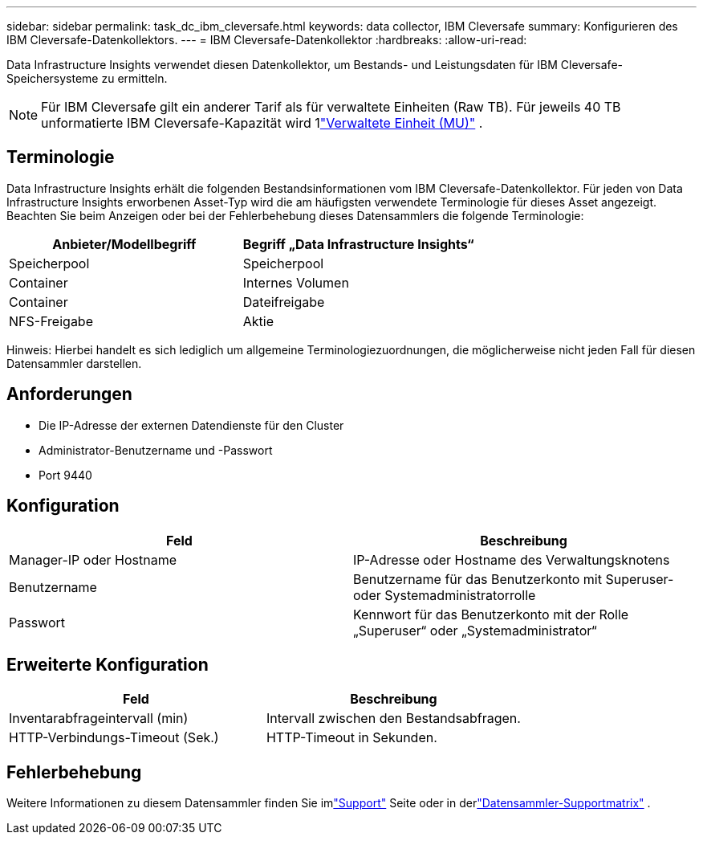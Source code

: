 ---
sidebar: sidebar 
permalink: task_dc_ibm_cleversafe.html 
keywords: data collector, IBM Cleversafe 
summary: Konfigurieren des IBM Cleversafe-Datenkollektors. 
---
= IBM Cleversafe-Datenkollektor
:hardbreaks:
:allow-uri-read: 


[role="lead"]
Data Infrastructure Insights verwendet diesen Datenkollektor, um Bestands- und Leistungsdaten für IBM Cleversafe-Speichersysteme zu ermitteln.


NOTE: Für IBM Cleversafe gilt ein anderer Tarif als für verwaltete Einheiten (Raw TB).  Für jeweils 40 TB unformatierte IBM Cleversafe-Kapazität wird 1link:concept_subscribing_to_cloud_insights.html#pricing["Verwaltete Einheit (MU)"] .



== Terminologie

Data Infrastructure Insights erhält die folgenden Bestandsinformationen vom IBM Cleversafe-Datenkollektor.  Für jeden von Data Infrastructure Insights erworbenen Asset-Typ wird die am häufigsten verwendete Terminologie für dieses Asset angezeigt.  Beachten Sie beim Anzeigen oder bei der Fehlerbehebung dieses Datensammlers die folgende Terminologie:

[cols="2*"]
|===
| Anbieter/Modellbegriff | Begriff „Data Infrastructure Insights“ 


| Speicherpool | Speicherpool 


| Container | Internes Volumen 


| Container | Dateifreigabe 


| NFS-Freigabe | Aktie 
|===
Hinweis: Hierbei handelt es sich lediglich um allgemeine Terminologiezuordnungen, die möglicherweise nicht jeden Fall für diesen Datensammler darstellen.



== Anforderungen

* Die IP-Adresse der externen Datendienste für den Cluster
* Administrator-Benutzername und -Passwort
* Port 9440




== Konfiguration

[cols="2*"]
|===
| Feld | Beschreibung 


| Manager-IP oder Hostname | IP-Adresse oder Hostname des Verwaltungsknotens 


| Benutzername | Benutzername für das Benutzerkonto mit Superuser- oder Systemadministratorrolle 


| Passwort | Kennwort für das Benutzerkonto mit der Rolle „Superuser“ oder „Systemadministrator“ 
|===


== Erweiterte Konfiguration

[cols="2*"]
|===
| Feld | Beschreibung 


| Inventarabfrageintervall (min) | Intervall zwischen den Bestandsabfragen. 


| HTTP-Verbindungs-Timeout (Sek.) | HTTP-Timeout in Sekunden. 
|===


== Fehlerbehebung

Weitere Informationen zu diesem Datensammler finden Sie imlink:concept_requesting_support.html["Support"] Seite oder in derlink:reference_data_collector_support_matrix.html["Datensammler-Supportmatrix"] .
